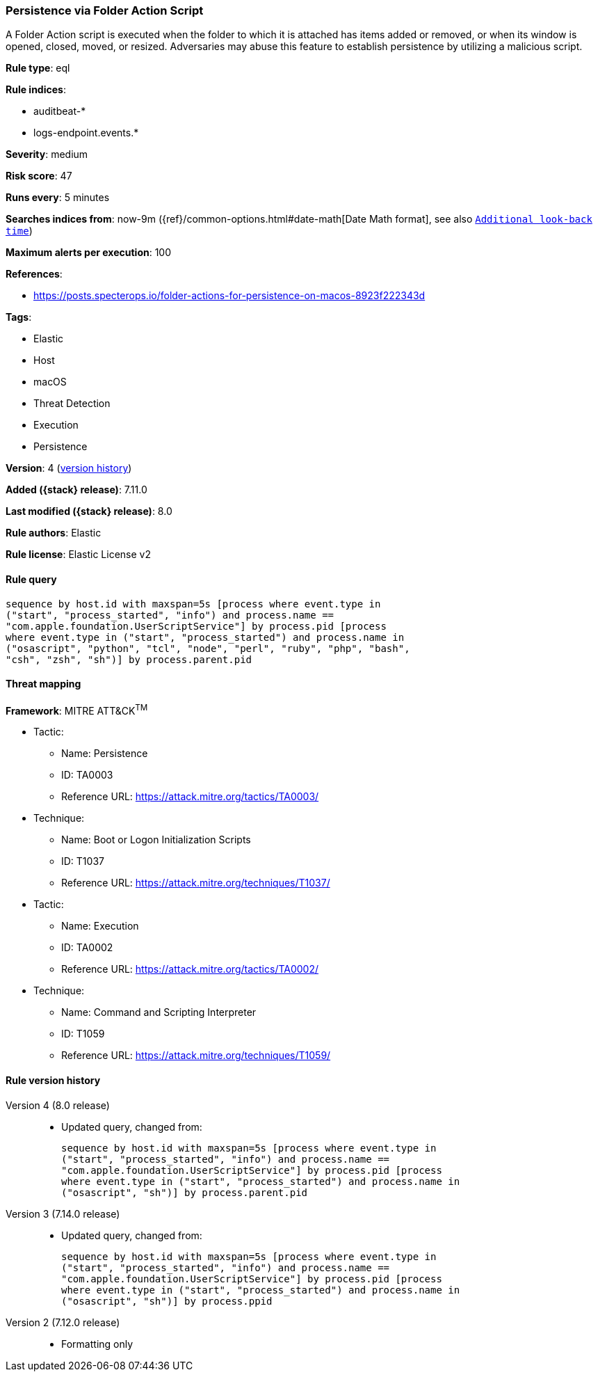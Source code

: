 [[persistence-via-folder-action-script]]
=== Persistence via Folder Action Script

A Folder Action script is executed when the folder to which it is attached has items added or removed, or when its window is opened, closed, moved, or resized. Adversaries may abuse this feature to establish persistence by utilizing a malicious script.

*Rule type*: eql

*Rule indices*:

* auditbeat-*
* logs-endpoint.events.*

*Severity*: medium

*Risk score*: 47

*Runs every*: 5 minutes

*Searches indices from*: now-9m ({ref}/common-options.html#date-math[Date Math format], see also <<rule-schedule, `Additional look-back time`>>)

*Maximum alerts per execution*: 100

*References*:

* https://posts.specterops.io/folder-actions-for-persistence-on-macos-8923f222343d

*Tags*:

* Elastic
* Host
* macOS
* Threat Detection
* Execution
* Persistence

*Version*: 4 (<<persistence-via-folder-action-script-history, version history>>)

*Added ({stack} release)*: 7.11.0

*Last modified ({stack} release)*: 8.0

*Rule authors*: Elastic

*Rule license*: Elastic License v2

==== Rule query


[source,js]
----------------------------------
sequence by host.id with maxspan=5s [process where event.type in
("start", "process_started", "info") and process.name ==
"com.apple.foundation.UserScriptService"] by process.pid [process
where event.type in ("start", "process_started") and process.name in
("osascript", "python", "tcl", "node", "perl", "ruby", "php", "bash",
"csh", "zsh", "sh")] by process.parent.pid
----------------------------------

==== Threat mapping

*Framework*: MITRE ATT&CK^TM^

* Tactic:
** Name: Persistence
** ID: TA0003
** Reference URL: https://attack.mitre.org/tactics/TA0003/
* Technique:
** Name: Boot or Logon Initialization Scripts
** ID: T1037
** Reference URL: https://attack.mitre.org/techniques/T1037/


* Tactic:
** Name: Execution
** ID: TA0002
** Reference URL: https://attack.mitre.org/tactics/TA0002/
* Technique:
** Name: Command and Scripting Interpreter
** ID: T1059
** Reference URL: https://attack.mitre.org/techniques/T1059/

[[persistence-via-folder-action-script-history]]
==== Rule version history

Version 4 (8.0 release)::
* Updated query, changed from:
+
[source, js]
----------------------------------
sequence by host.id with maxspan=5s [process where event.type in
("start", "process_started", "info") and process.name ==
"com.apple.foundation.UserScriptService"] by process.pid [process
where event.type in ("start", "process_started") and process.name in
("osascript", "sh")] by process.parent.pid
----------------------------------

Version 3 (7.14.0 release)::
* Updated query, changed from:
+
[source, js]
----------------------------------
sequence by host.id with maxspan=5s [process where event.type in
("start", "process_started", "info") and process.name ==
"com.apple.foundation.UserScriptService"] by process.pid [process
where event.type in ("start", "process_started") and process.name in
("osascript", "sh")] by process.ppid
----------------------------------

Version 2 (7.12.0 release)::
* Formatting only

